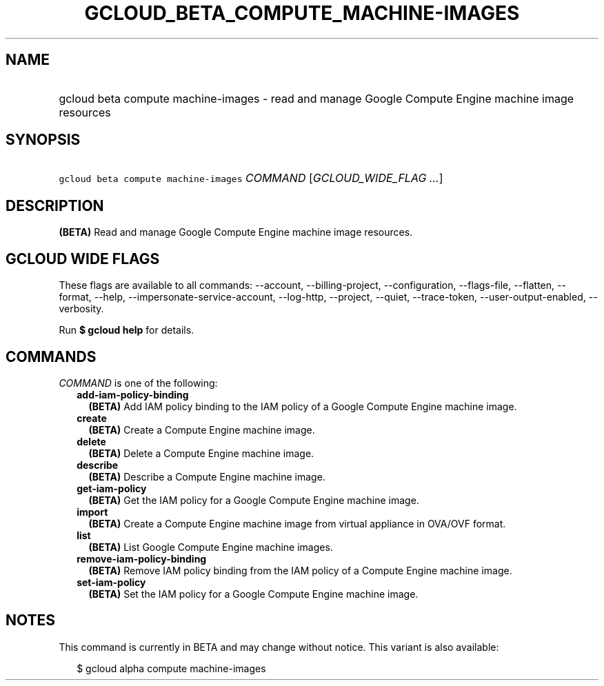 
.TH "GCLOUD_BETA_COMPUTE_MACHINE\-IMAGES" 1



.SH "NAME"
.HP
gcloud beta compute machine\-images \- read and manage Google Compute Engine machine image resources



.SH "SYNOPSIS"
.HP
\f5gcloud beta compute machine\-images\fR \fICOMMAND\fR [\fIGCLOUD_WIDE_FLAG\ ...\fR]



.SH "DESCRIPTION"

\fB(BETA)\fR Read and manage Google Compute Engine machine image resources.



.SH "GCLOUD WIDE FLAGS"

These flags are available to all commands: \-\-account, \-\-billing\-project,
\-\-configuration, \-\-flags\-file, \-\-flatten, \-\-format, \-\-help,
\-\-impersonate\-service\-account, \-\-log\-http, \-\-project, \-\-quiet,
\-\-trace\-token, \-\-user\-output\-enabled, \-\-verbosity.

Run \fB$ gcloud help\fR for details.



.SH "COMMANDS"

\f5\fICOMMAND\fR\fR is one of the following:

.RS 2m
.TP 2m
\fBadd\-iam\-policy\-binding\fR
\fB(BETA)\fR Add IAM policy binding to the IAM policy of a Google Compute Engine
machine image.

.TP 2m
\fBcreate\fR
\fB(BETA)\fR Create a Compute Engine machine image.

.TP 2m
\fBdelete\fR
\fB(BETA)\fR Delete a Compute Engine machine image.

.TP 2m
\fBdescribe\fR
\fB(BETA)\fR Describe a Compute Engine machine image.

.TP 2m
\fBget\-iam\-policy\fR
\fB(BETA)\fR Get the IAM policy for a Google Compute Engine machine image.

.TP 2m
\fBimport\fR
\fB(BETA)\fR Create a Compute Engine machine image from virtual appliance in
OVA/OVF format.

.TP 2m
\fBlist\fR
\fB(BETA)\fR List Google Compute Engine machine images.

.TP 2m
\fBremove\-iam\-policy\-binding\fR
\fB(BETA)\fR Remove IAM policy binding from the IAM policy of a Compute Engine
machine image.

.TP 2m
\fBset\-iam\-policy\fR
\fB(BETA)\fR Set the IAM policy for a Google Compute Engine machine image.


.RE
.sp

.SH "NOTES"

This command is currently in BETA and may change without notice. This variant is
also available:

.RS 2m
$ gcloud alpha compute machine\-images
.RE

